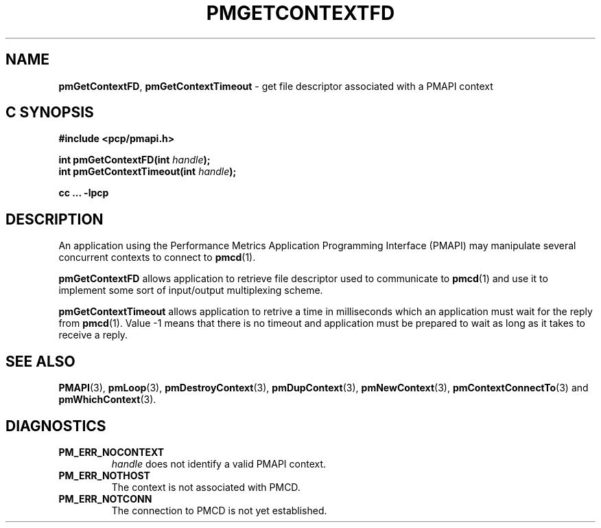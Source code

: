 '\"macro stdmacro
.\"
.\" Copyright (c) 2006 Silicon Graphics, Inc.  All Rights Reserved.
.\" 
.\" This program is free software; you can redistribute it and/or modify it
.\" under the terms of the GNU General Public License as published by the
.\" Free Software Foundation; either version 2 of the License, or (at your
.\" option) any later version.
.\" 
.\" This program is distributed in the hope that it will be useful, but
.\" WITHOUT ANY WARRANTY; without even the implied warranty of MERCHANTABILITY
.\" or FITNESS FOR A PARTICULAR PURPOSE.  See the GNU General Public License
.\" for more details.
.\" 
.\"
.TH PMGETCONTEXTFD 3 "SGI" "Performance Co-Pilot"
.SH NAME
\f3pmGetContextFD\f1,
\f3pmGetContextTimeout\f1 \- get file descriptor associated with a 
PMAPI context
.SH "C SYNOPSIS"
.ft 3
#include <pcp/pmapi.h>
.sp
.nf
int pmGetContextFD(int \fIhandle\fP);
int pmGetContextTimeout(int \fIhandle\fP);
.fi
.sp
cc ... \-lpcp
.ft 1
.SH DESCRIPTION
An application using the
Performance Metrics Application Programming Interface (PMAPI)
may manipulate several concurrent contexts to connect to 
.BR pmcd (1).
.PP
.B pmGetContextFD
allows application to retrieve file descriptor used to communicate to
.BR pmcd (1)
and use it to implement some sort of input/output multiplexing scheme.
.PP
.B pmGetContextTimeout
allows application to retrive a time in milliseconds which an application
must wait for the reply from
.BR pmcd (1).
Value \-1 means that there is no timeout and application must be prepared to
wait as long as it takes to receive a reply.
.SH SEE ALSO
.BR PMAPI (3),
.BR pmLoop (3),
.BR pmDestroyContext (3),
.BR pmDupContext (3),
.BR pmNewContext (3),
.BR pmContextConnectTo (3)
and
.BR pmWhichContext (3).
.SH DIAGNOSTICS
.IP \f3PM_ERR_NOCONTEXT\f1
.I handle
does not identify a valid PMAPI context.
.IP \f3PM_ERR_NOTHOST\f1
The context is not associated with PMCD.
.IP \f3PM_ERR_NOTCONN\f1
The connection to PMCD is not yet established.
